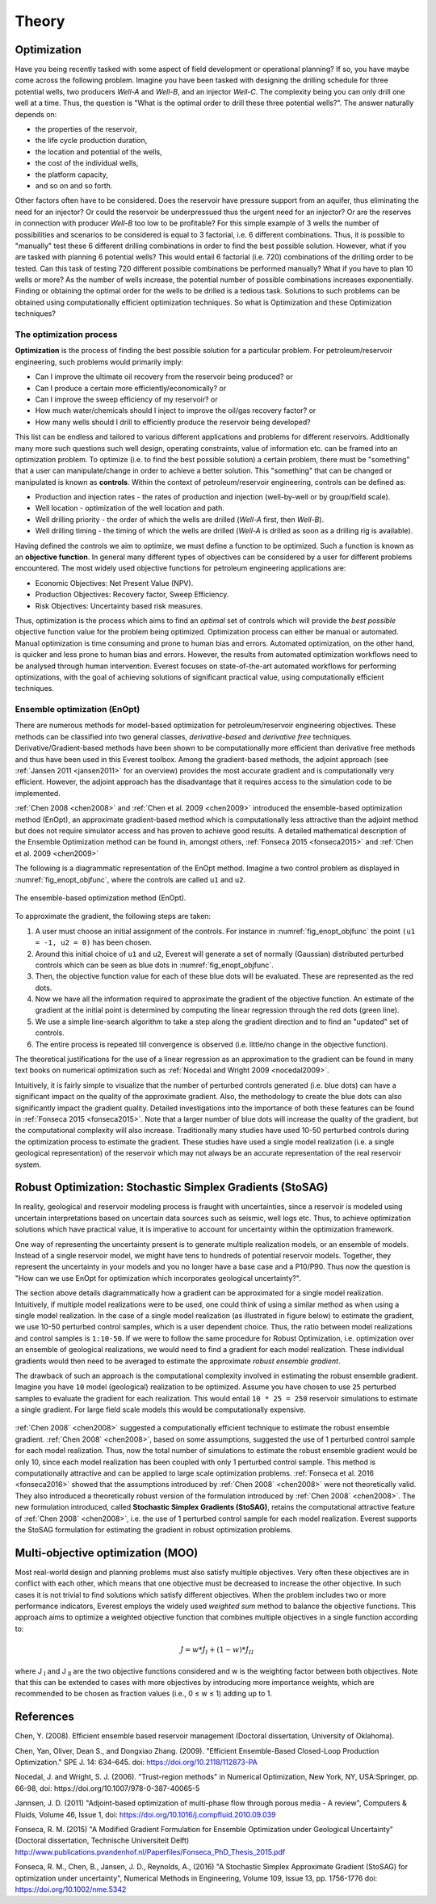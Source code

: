 .. _cha_theory:

******
Theory
******


Optimization
============

Have you being recently tasked with some aspect of field development or operational planning? If so, you have maybe come across the following problem. Imagine you have been tasked with designing the drilling schedule for three potential wells, two producers *Well-A* and *Well-B*, and an injector *Well-C*. The complexity being you can only drill one well at a time.
Thus, the question is "What is the optimal order to drill these three potential wells?". The answer naturally depends on:

* the properties of the reservoir,
* the life cycle production duration,
* the location and potential of the wells,
* the cost of the individual wells,
* the platform capacity,
* and so on and so forth.

Other factors often have to be considered. Does the reservoir have pressure support from an aquifer, thus eliminating the need for an injector? Or could the reservoir be underpressued thus the urgent need for an injector?  Or are the reserves in connection with producer *Well-B* too low to be profitable?
For this simple example of 3 wells the number of possibilities and scenarios to be considered is equal to 3 factorial, i.e. 6 different combinations. Thus, it is possible to "manually" test these 6 different drilling combinations in order to find the best possible solution. However, what if you are tasked with planning 6 potential wells? This would entail 6 factorial (i.e. 720) combinations of the drilling order to be tested. Can this task of testing 720 different possible combinations be performed manually? What if you have to plan 10 wells or more? As the number of wells increase, the potential number of possible combinations increases exponentially.
Finding or obtaining the optimal order for the wells to be drilled is a tedious task. Solutions to such problems can be obtained using computationally efficient optimization techniques. So what is Optimization and these Optimization techniques?

The optimization process
------------------------
**Optimization** is the process of finding the best possible solution for a particular problem. For petroleum/reservoir engineering, such problems would primarily imply:

* Can I improve the ultimate oil recovery from the reservoir being produced? or
* Can I produce a certain more efficiently/economically? or
* Can I improve the sweep efficiency of my reservoir? or
* How much water/chemicals should I inject to improve the oil/gas recovery factor? or
* How many wells should I drill to efficiently produce the reservoir being developed?

This list can be endless and tailored to various different applications and problems for different reservoirs. Additionally many more such questions such well design, operating constraints, value of information etc. can be framed into an optimization problem.
To optimize (i.e. to find the best possible solution) a certain problem, there must be "something" that a user can manipulate/change in order to achieve a better solution. This "something" that can be changed or manipulated is known as **controls**. Within the context of petroleum/reservoir engineering, controls can be defined as:

* Production and injection rates - the rates of production and injection (well-by-well or by group/field scale).
* Well location - optimization of the well location and path.
* Well drilling priority - the order of which the wells are drilled (*Well-A* first, then *Well-B*).
* Well drilling timing - the timing of which the wells are drilled (*Well-A* is drilled as soon as a drilling rig is available).

Having defined the controls we aim to optimize, we must define a function to be optimized. Such a function is known as an **objective function**. In general many different types of objectives can be considered by a user for different problems encountered. The most widely used objective functions for petroleum engineering applications are:

* Economic Objectives: Net Present Value (NPV).
* Production Objectives: Recovery factor, Sweep Efficiency.
* Risk Objectives: Uncertainty based risk measures.

Thus, optimization is the process which aims to find an *optimal* set of controls which will provide the *best possible* objective function value for the problem being optimized. Optimization process can either be manual or automated. Manual optimization is time consuming and prone to human bias and errors. Automated optimization, on the other hand, is quicker and less prone to human bias and errors. However, the results from automated optimization workflows need to be analysed through human intervention. Everest focuses on state-of-the-art automated workflows for performing optimizations, with the goal of achieving solutions of significant practical value, using computationally efficient techniques.


.. _en-opt-label:

Ensemble optimization (EnOpt)
-----------------------------

There are numerous methods for model-based optimization for petroleum/reservoir engineering objectives.
These methods can be classified into two general classes, *derivative-based* and *derivative free* techniques.
Derivative/Gradient-based methods have been shown to be computationally more efficient than derivative free methods and thus have been used in this Everest toolbox.
Among the gradient-based methods, the adjoint approach (see :ref:`Jansen 2011 <jansen2011>` for an overview) provides the most accurate gradient and is computationally very efficient.
However, the adjoint approach has the disadvantage that it requires access to the simulation code to be implemented.

:ref:`Chen 2008 <chen2008>` and :ref:`Chen et al. 2009 <chen2009>` introduced the ensemble-based optimization method (EnOpt), an approximate gradient-based method which is computationally less attractive than the adjoint method but does not require simulator access and has proven to achieve good results.
A detailed mathematical description of the Ensemble Optimization method can be found in, amongst others, :ref:`Fonseca 2015 <fonseca2015>` and :ref:`Chen et al. 2009 <chen2009>`

The following is a diagrammatic representation of the EnOpt method. Imagine a two control problem as displayed in :numref:`fig_enopt_objfunc`, where the controls are called ``u1`` and ``u2``.

.. _fig_enopt_objfunc:
.. figure:: images/enopt_objfunc.png
    :align: center
    :width: 700px

    The ensemble-based optimization method (EnOpt).

To approximate the gradient, the following steps are taken:

#. A user must choose an initial assignment of the controls. For instance in :numref:`fig_enopt_objfunc` the point ``(u1 = -1, u2 = 0)`` has been chosen.
#. Around this initial choice of ``u1`` and ``u2``, Everest will generate a set of normally (Gaussian) distributed perturbed controls which can be seen as blue dots in :numref:`fig_enopt_objfunc`.
#. Then, the objective function value for each of these blue dots will be evaluated. These are represented as the red dots.
#. Now we have all the information required to approximate the gradient of the objective function. An estimate of the gradient at the initial point is determined by computing the linear regression through the red dots (green line).
#. We use a simple line-search algorithm to take a step along the gradient direction and to find an "updated" set of controls.
#. The entire process is repeated till convergence is observed (i.e. little/no change in the objective function).

The theoretical justifications for the use of a linear regression as an approximation to the gradient can be found in many text books on numerical optimization such as :ref:`Nocedal and Wright 2009 <nocedal2009>`.

Intuitively, it is fairly simple to visualize that the number of perturbed controls generated (i.e. blue dots) can have a significant impact on the quality of the approximate gradient.
Also, the methodology to create the blue dots can also significantly impact the gradient quality.
Detailed investigations into the importance of both these features can be found in :ref:`Fonseca 2015 <fonseca2015>`.
Note that a larger number of blue dots will increase the quality of the gradient, but the computational complexity will also increase.
Traditionally many studies have used 10-50 perturbed controls during the optimization process to estimate the gradient.
These studies have used a single model realization (i.e. a single geological representation) of the reservoir which may not always be an accurate representation of the real reservoir system.

Robust Optimization: Stochastic Simplex Gradients (StoSAG)
==========================================================
In reality, geological and reservoir modeling process is fraught with uncertainties, since a reservoir is modeled using uncertain interpretations based on uncertain data sources such as seismic, well logs etc.
Thus, to achieve optimization solutions which have practical value, it is imperative to account for uncertainty within the optimization framework.

One way of representing the uncertainty present is to generate multiple realization models, or an ensemble of models.
Instead of a single reservoir model, we might have tens to hundreds of potential reservoir models.
Together, they represent the uncertainty in your models and you no longer have a base case and a P10/P90.
Thus now the question is "How can we use EnOpt for optimization which incorporates geological uncertainty?".

The section above details diagrammatically how a gradient can be approximated for a single model realization.
Intuitively, if multiple model realizations were to be used, one could think of using a similar method as when using a single model realization.
In the case of a single model realization (as illustrated in figure below) to estimate the gradient, we use 10-50 perturbed control samples, which is a user dependent choice.
Thus, the ratio between model realizations and control samples is ``1:10-50``.
If we were to follow the same procedure for Robust Optimization, i.e. optimization over an ensemble of geological realizations, we would need to find a gradient for each model realization.
These individual gradients would then need to be averaged to estimate the approximate *robust ensemble gradient*.

The drawback of such an approach is the computational complexity involved in estimating the robust ensemble gradient.
Imagine you have ``10`` model (geological) realization to be optimized.
Assume you have chosen to use ``25`` perturbed samples to evaluate the gradient for each realization.
This would entail ``10 * 25 = 250`` reservoir simulations to estimate a single gradient.
For large field scale models this would be computationally expensive.


.. figure:: images/deter_vs_robust.png
    :align: center
    :width: 700px
    :alt: Diagrammatic representation of the difference between deterministic and robust optimization when using Everest.


:ref:`Chen 2008` <chen2008>` suggested a computationally efficient technique to estimate the robust ensemble gradient.
:ref:`Chen 2008` <chen2008>`, based on some assumptions, suggested the use of 1 perturbed control sample for each model realization.
Thus, now the total number of simulations to estimate the robust ensemble gradient would be only 10, since each model realization has been coupled with only 1 perturbed control sample.
This method is computationally attractive and can be applied to large scale optimization problems.
:ref:`Fonseca et al. 2016 <fonseca2016>` showed that the assumptions introduced by :ref:`Chen 2008` <chen2008>` were not theoretically valid.
They also introduced a theoretically robust version of the formulation introduced by :ref:`Chen 2008` <chen2008>`.
The new formulation introduced, called **Stochastic Simplex Gradients (StoSAG)**, retains the computational attractive feature of :ref:`Chen 2008` <chen2008>`, i.e. the use of 1 perturbed control sample for each model realization.
Everest supports the StoSAG formulation for estimating the gradient in robust optimization problems.


Multi-objective optimization (MOO)
===================================

Most real-world design and planning problems must also satisfy multiple objectives. Very often these objectives are in conflict with each other, which means that one objective must be decreased to increase the other objective. In such cases it is not trivial to find solutions which satisfy different objectives. When the problem includes two or more performance indicators, Everest employs the widely used *weighted sum* method to balance the objective functions. This approach aims to optimize a weighted objective function that combines multiple objectives in a single function according to:

.. math::

	J = w*J_{I} + (1-w)*J_{II}

where J :subscript:`I` and J :subscript:`II` are the two objective functions considered and w is the weighting factor between both objectives. Note that this can be extended to cases with more objectives by introducing more importance weights, which are recommended to be chosen as fraction values (i.e., 0 ≤ w ≤ 1) adding up to 1.


References
==========

.. _chen2008:

Chen, Y. (2008). Efficient ensemble based reservoir management (Doctoral dissertation, University of Oklahoma).

.. _chen2009:

Chen, Yan, Oliver, Dean S., and Dongxiao Zhang. (2009). "Efficient Ensemble-Based Closed-Loop Production Optimization." SPE J. 14: 634–645. doi: https://doi.org/10.2118/112873-PA

.. _nocedal2009:

Nocedal, J. and Wright, S. J. (2006). "Trust-region methods" in Numerical Optimization, New York, NY, USA:Springer, pp. 66-98, doi: https://doi.org/10.1007/978-0-387-40065-5

.. _jansen2011:

Jannsen, J. D. (2011) "Adjoint-based optimization of multi-phase flow through porous media - A review", Computers & Fluids, Volume 46, Issue 1, doi: https://doi.org/10.1016/j.compfluid.2010.09.039

.. _fonseca2015:

Fonseca, R. M. (2015) "A Modified Gradient Formulation for Ensemble Optimization under Geological Uncertainty" (Doctoral dissertation, Technische Universiteit Delft) http://www.publications.pvandenhof.nl/Paperfiles/Fonseca_PhD_Thesis_2015.pdf

.. _fonseca2016:

Fonseca, R. M., Chen, B., Jansen, J. D., Reynolds, A., (2016) "A Stochastic Simplex Approximate Gradient (StoSAG) for optimization under uncertainty", Numerical Methods in Engineering, Volume 109, Issue 13, pp. 1756-1776 doi: https://doi.org/10.1002/nme.5342

